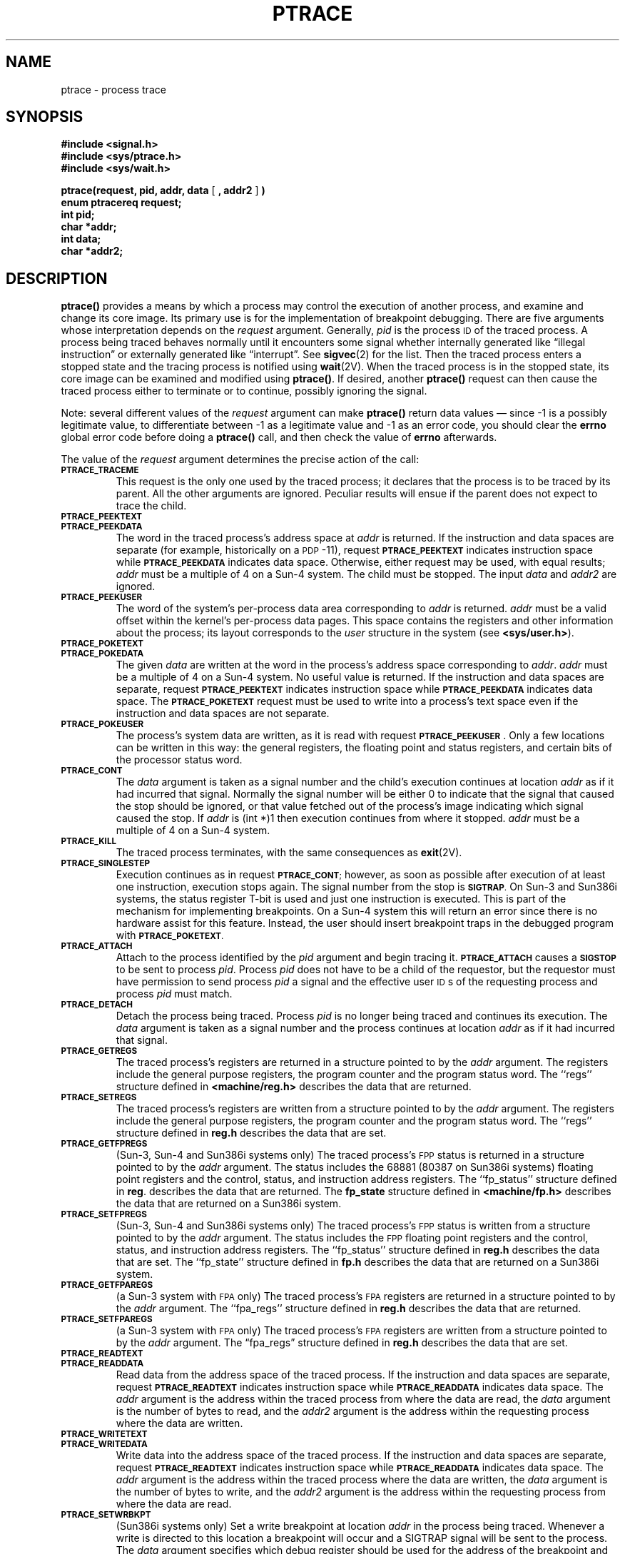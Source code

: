 .\" Copyright (c) 1980 Regents of the University of California.
.\" All rights reserved.  The Berkeley software License Agreement
.\" specifies the terms and conditions for redistribution.
.\"
.\" @(#)ptrace.2 1.1 92/07/30 SMI; from UCB 6.4 5/23/86
.TH PTRACE 2 "21 January 1990"
.SH NAME
ptrace \- process trace
.SH SYNOPSIS
.nf
.ft B
#include <signal.h>
#include <sys/ptrace.h>
#include <sys/wait.h>
.ft
.fi
.LP
.nf
.BR "ptrace(request, pid, addr, data " [ " , addr2 " ] " )"
.ft B
enum ptracereq request;
int pid;
char *addr;
int data;
char *addr2;
.ft R
.fi
.SH DESCRIPTION
.IX  ptrace()  ""  \fLptrace()\fP 
.IX  "processes and protection"  ptrace()  ""  \fLptrace()\fP
.IX  process "tracing \(em \fLptrace()\fP"
.IX  "trace process ptrace()"  ""  "trace process \(em \fLptrace()\fP"
.LP
.B ptrace(\|)
provides a means by which a process may control the execution of
another process, and examine and change its core image.  Its primary
use is for the implementation of breakpoint debugging.  There are five
arguments whose interpretation depends on the
.I request
argument.  Generally,
.I pid
is the process
.SM ID
of the traced process.  A process being traced
behaves normally until it encounters some signal whether internally
generated like \*(lqillegal instruction\*(rq or externally generated
like \*(lqinterrupt\*(rq.  See
.BR sigvec (2)
for the list.  Then the traced process enters a stopped state and the
tracing process is notified using
.BR  wait (2V).
When the traced process is in the stopped state, its core image can be
examined and modified using
.BR ptrace(\|) .
If desired, another
.B ptrace(\|)
request can then cause the traced process either to terminate or to
continue, possibly ignoring the signal.
.LP
Note: several different values of the
.I request
argument can make
.B ptrace(\|)
return data values \(em since \-1 is a possibly legitimate value, to
differentiate between \-1 as a legitimate value and \-1 as an error
code, you should clear the
.B errno
global error code before doing a
.B ptrace(\|)
call, and then check the value of
.B errno
afterwards.
.LP
The value of the
.I request
argument determines the precise action of the call:
.TP
.SB PTRACE_TRACEME
This request is the only one used by the traced process;
it declares that the process is to be traced by its parent.
All the other arguments are ignored.
Peculiar results will ensue if the parent does not expect to trace the child.
.TP
.SB PTRACE_PEEKTEXT
.PD 0
.TP
.SB PTRACE_PEEKDATA
.PD
The word in the traced process's address space at
.I addr
is returned.  If the instruction and data spaces are separate
(for example, historically on a
.SM PDP\s0-11),
request
.SB PTRACE_PEEKTEXT
indicates instruction space while
.SB PTRACE_PEEKDATA
indicates data space.
Otherwise, either request may be used, with equal results;
.I addr
must be a multiple of 4 on a Sun-4 system.
The child must be stopped.
The input
.I data
and
.I addr2
are ignored.
.TP
.SB PTRACE_PEEKUSER
The word of the system's per-process data area corresponding to
.I addr
is returned.
.I addr
must be a valid offset within the kernel's per-process data pages.
This space contains the registers and other information about
the process; its layout corresponds to the
.I user
structure in the system (see
.BR <sys/user.h> ).
.TP
.SB PTRACE_POKETEXT
.PD 0
.TP
.SB PTRACE_POKEDATA
.PD
The given
.I data
are written at the word in the process's address space corresponding to
.IR addr .
.I addr
must be a multiple of 4 on a
Sun-4 system.
No useful value is returned.
If the instruction and data spaces are separate,
request
.SB PTRACE_PEEKTEXT
indicates instruction space while
.SB PTRACE_PEEKDATA
indicates data space.  The
.SB PTRACE_POKETEXT
request must be used to write into a process's text
space even if the instruction and data spaces are not separate.
.br
.ne 4
.TP
.SB PTRACE_POKEUSER
The process's system data are written, as it is read with request
.BR \s-1PTRACE_PEEKUSER\s0 .
Only a few locations can be written in this way:
the general registers, the floating point and status registers,
and certain bits of the processor status word.
.TP
.SB PTRACE_CONT
The
.I data
argument is taken as a signal number
and the child's execution continues at location
.I addr
as if it had incurred that signal.  Normally the signal number will be
either 0 to indicate that the signal that caused the stop
should be ignored, or that value fetched out of the
process's image indicating which signal caused the stop.  If
.I addr
is (int *)1 then execution continues from where it stopped.
.I addr
must be a multiple of 4 on a Sun-4 system.
.TP
.SB PTRACE_KILL
The traced process terminates, with the same consequences as
.BR exit (2V).
.TP
.SB PTRACE_SINGLESTEP
Execution continues as in request
.SM
.BR PTRACE_CONT ;
however, as soon as possible after execution of at least one instruction,
execution stops again.  The signal number from the stop is
.SM
.BR SIGTRAP .
On Sun-3 and Sun386i systems, the status register
T-bit is used and just one instruction is executed.
This is part of the mechanism for implementing breakpoints.
On a Sun-4 system this will return an error since there
is no hardware assist for this feature.
Instead, the user should insert breakpoint traps
in the debugged program with
.SM
.BR PTRACE_POKETEXT .
.TP
.SB PTRACE_ATTACH
Attach to the process identified by the
.I pid
argument and begin tracing it.
.SB PTRACE_ATTACH
causes a 
.SB SIGSTOP
to be sent to process
.IR pid .
Process
.I pid
does not have to be a child of the requestor, but
the requestor must have permission to send process
.I pid
a signal and the effective user
.SM ID\s0s
of the requesting process and process
.I pid
must match.
.TP
.SB PTRACE_DETACH
Detach the process being traced.
Process
.I pid
is no longer being traced and continues its execution. 
The
.I data
argument is taken as a signal number and the process continues at location
.I addr
as if it had incurred that signal.
.TP
.SB PTRACE_GETREGS
The traced process's registers are returned in a
structure pointed to by the
.I addr
argument.  The registers include the general purpose registers,
the program counter and the program status word.
The ``regs'' structure defined in
.B <machine/reg.h>
describes the data that are returned.
.TP
.SB PTRACE_SETREGS
The traced process's registers are written from a
structure pointed to by the
.I addr
argument.  The registers include the general purpose registers,
the program counter and the program status word.
The ``regs'' structure defined in
.B reg.h
describes the data that are set.
.TP
.SB PTRACE_GETFPREGS
(Sun-3, Sun-4 and Sun386i systems only) The traced process's
.SM FPP
status is returned in a structure pointed to by the
.I addr
argument.  The status includes the
68881 (80387 on Sun386i systems)
floating point registers and
the control, status, and instruction address registers.
The ``fp_status'' structure defined in
.BR reg .
describes the data that are returned.
The
.B fp_state
.\" Sun386i
structure defined in 
.B <machine/fp.h>
describes the data that are returned on 
a Sun386i system.
.TP
.SB PTRACE_SETFPREGS
(Sun-3, Sun-4 and Sun386i systems only) The traced process's
.SM FPP
status is written from a structure pointed to by the
.I addr
argument.  The status includes the
.SM FPP
floating point registers and
the control, status, and instruction address registers.
The ``fp_status'' structure defined in
.B reg.h
describes the data that are set.
The ``fp_state''
.\" Sun386i
structure defined in
.B fp.h
describes the data that are returned on
a Sun386i system.
.br
.ne 6
.TP
.SB PTRACE_GETFPAREGS
(a Sun-3 system with
.SM FPA
only) The traced process's
.SM FPA
registers are returned in a structure pointed to by the
.I addr
argument.  The ``fpa_regs'' structure defined in
.B reg.h
describes the data that are returned.
.TP
.SB PTRACE_SETFPAREGS
(a Sun-3 system with
.SM FPA
only) The traced process's
.SM FPA
registers are written from a
structure pointed to by the
.I addr
argument.  The \*(lqfpa_regs\*(rq structure defined in
.B reg.h
describes the data that are set.
.br
.ne 4
.TP
.SB PTRACE_READTEXT
.PD 0
.TP
.SB PTRACE_READDATA
.PD
Read data from the address space of the traced process.
If the instruction and data spaces are separate, request
.SB PTRACE_READTEXT
indicates instruction space while
.SB PTRACE_READDATA
indicates data space.  The
.I addr
argument is the address within the traced process from where the data are
read, the
.I data
argument is the number of bytes to read, and the
.I addr2
argument is the address within the requesting process where the data
are written.
.TP
.SB PTRACE_WRITETEXT
.PD 0
.TP
.SB PTRACE_WRITEDATA
.PD
Write data into the address space of the traced process.
If the instruction and data spaces are separate, request
.SB PTRACE_READTEXT
indicates instruction space while
.SB PTRACE_READDATA
indicates data space.  The
.I addr
argument is the address within the traced process where the data are
written, the
.I data
argument is the number of bytes to write, and the
.I addr2
argument is the address within the requesting process from where the
data are read.
.TP
.\" Sun386i systems
.SB PTRACE_SETWRBKPT
(Sun386i systems only) Set a write breakpoint at location
.I addr
in the process being traced.  Whenever a write is directed to this location
a breakpoint will occur and a SIGTRAP signal will be sent to the process.  The
.I data
argument specifies which debug register should be used for the address of the
breakpoint and must be in the range 0 through 3, inclusive. The
.I addr2
argument specifies the length of the operand in bytes, and must be one of 1, 2,
or 4.
.TP
.SB PTRACE_SETACBKPT
(Sun386i systems only) Set an access breakpoint at location
.I addr
in the process being traced.  When location
.I addr
is read or written a breakpoint will occur and the process will be sent a
SIGTRAP signal.  The
.I data
argument specifies which debug register should be used for the address of the
breakpoint and must be in the range 0 through 3, inclusive. The
.I addr2
argument specifies the length of the operand in bytes, and must be one of 1, 2,
or 4.
.TP
.SB PTRACE_CLRBKPT
(Sun386i systems only) Clears all break points set with
.SB PTRACE_SETACBKPT
or
.BR \s-1PTRACE_SETWRBKPT\s0 .
.TP
.SB PTRACE_SYSCALL
Execution continues as in request
.SM
.BR PTRACE_CONT ;
until the process makes a system call.
The process receives a
.SB SIGTRAP
signal and stops.
At this point the arguments to the system call may be inspected
in the process
.I user
structure using the
.SB PTRACE_PEEKUSER
request.
The system call number is available in place of the 8th argument.
Continuing with another
.SB PTRACE_SYSCALL
will stop the process again at the completion of the system call.
At this point the result of the system call and error value
may be inspected in the process
.I user
structure.
.TP
.SB PTRACE_DUMPCORE
Dumps a core image of the traced process to a file.
The name of the file is obtained from the
.I addr
argument.
.br
.ne 4
.LP
As indicated, these calls
(except for requests
.BR \s-1PTRACE_TRACEME\s0 ,
.SB PTRACE_ATTACH
and
.B \s-1PTRACE_DETACH\fR\s0)
can be used only when the subject process has stopped.  The
.B wait(\|)
call is used to determine when a process stops;
in such a case the \*(lqtermination\*(rq status returned by
.B wait(\|)
has the value
.SB WSTOPPED
to indicate a stop rather than genuine termination.
.LP
To forestall possible fraud,
.B ptrace(\|)
inhibits the set\s-1UID\s0 and set\s-1GID\s0 facilities on subsequent
.BR execve (2V)
calls.  If a traced process calls
.BR execve(\|) ,
it will stop before executing the first instruction of the new image,
showing signal
.SM
.BR SIGTRAP .
.LP
On the Sun, \*(lqword\*(rq also means a 32-bit integer.
.SH RETURN VALUES
.LP
On success, the value returned by
.B ptrace(\|)
depends on
.I request
as follows:
.RS
.TP 25
.SB PTRACE_PEEKTEXT
.PD 0
.TP
.SB PTRACE_PEEKDATA
.PD
The word in the traced process's address space at
.IR addr .
.TP
.SB PTRACE_PEEKUSER
The word of the system's per-process data area corresponding to
.IR addr .
.RE
.LP
On failure,
these requests return
\-1
and set
.B errno
to indicate the error.
.LP
For all other values of
.IR request ,
.B ptrace(\|)
returns:
.TP
0
on success.
.TP
\-1
on failure and sets
.B errno
to indicate the error.
.SH ERRORS
.TP 15
.SM EIO
The request code is invalid.
.IP
The given signal number is invalid.
.IP
The specified address is out of bounds.
.TP
.SM EPERM
The specified process cannot be traced.
.TP
.SM ESRCH
The specified process does not exist.
.IP
.I request
requires process
.I pid to be
traced by the current process and stopped, and process
.I pid
is not being traced by the current process.
.IP
.I request
requires process
.I pid to be
traced by the current process and stopped, and process
.I pid
is not stopped.
.SH "SEE ALSO"
.BR adb (1),
.BR intro (2),
.BR ioctl (2),
.BR sigvec (2),
.BR wait (2V)
.SH BUGS
.LP
.B ptrace(\|)
is unique and arcane; it should be replaced with a special file which
can be opened and read and written.  The control functions could then
be implemented with
.BR ioctl (2)
calls on this file.  This would be simpler to understand and have much
higher performance.
.LP
The requests
.SB PTRACE_TRACEME
through
.SB PTRACE_SINGLESTEP
are standard
.SM UNIX
system
.B ptrace(\|)
requests.  The requests
.SB PTRACE_ATTACH
through
.SB PTRACE_DUMPCORE
and the fifth argument,
.IR addr2 ,
are unique to SunOS.
.LP
The request
.SB PTRACE_TRACEME
should be able to specify signals which are to be treated normally and
not cause a stop.
In this way, for example, programs with simulated floating point (which
use \*(lqillegal instruction\*(rq signals at a very high rate)
could be efficiently debugged.
.LP
The error indication, \-1, is a legitimate function value;
.BR errno ,
(see
.BR intro (2)),
can be used to clarify what it means.
